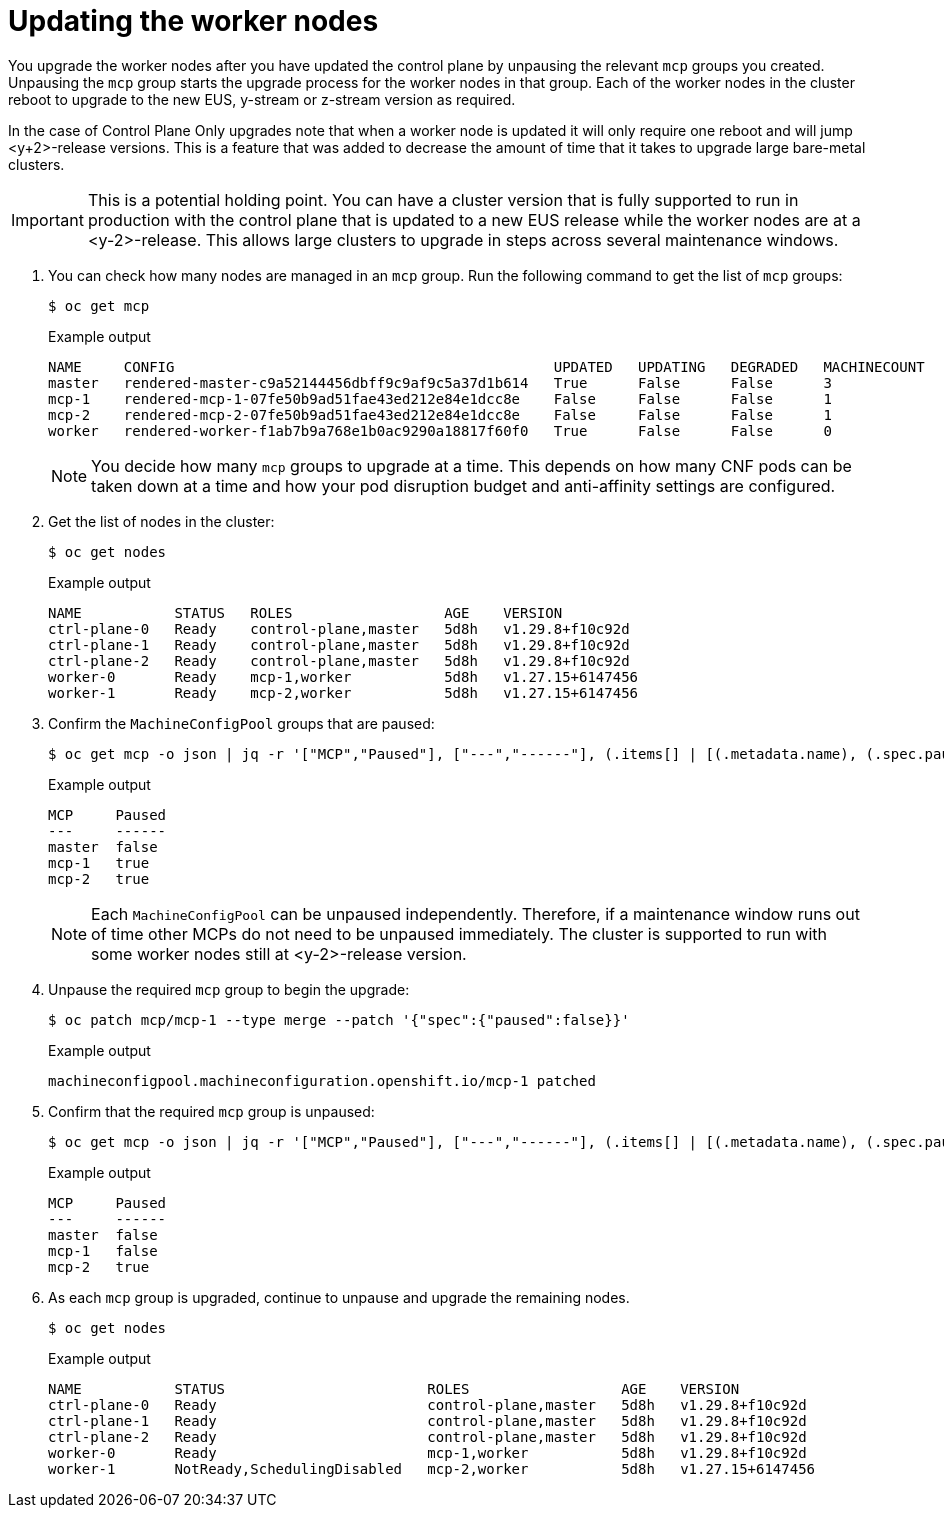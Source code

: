 // Module included in the following assemblies:
//
// * edge_computing/day_2_core_cnf_clusters/upgrading/telco-upgrade-completing-the-upgrade.adoc

:_mod-docs-content-type: PROCEDURE
[id="telco-update-updating-the-worker-nodes_{context}"]
= Updating the worker nodes

You upgrade the worker nodes after you have updated the control plane by unpausing the relevant `mcp` groups you created.
Unpausing the `mcp` group starts the upgrade process for the worker nodes in that group.
Each of the worker nodes in the cluster reboot to upgrade to the new EUS, y-stream or z-stream version as required.

In the case of Control Plane Only upgrades note that when a worker node is updated it will only require one reboot and will jump <y+2>-release versions. This is a feature that was added to decrease the amount of time that it takes to upgrade large bare-metal clusters.

[IMPORTANT]
====
This is a potential holding point.
You can have a cluster version that is fully supported to run in production with the control plane that is updated to a new EUS release while the worker nodes are at a <y-2>-release. This allows large clusters to upgrade in steps across several maintenance windows.
====

. You can check how many nodes are managed in an `mcp` group.
Run the following command to get the list of `mcp` groups:
+
[source,terminal]
----
$ oc get mcp
----
+
.Example output
[source,terminal]
----
NAME     CONFIG                                             UPDATED   UPDATING   DEGRADED   MACHINECOUNT   READYMACHINECOUNT   UPDATEDMACHINECOUNT   DEGRADEDMACHINECOUNT   AGE
master   rendered-master-c9a52144456dbff9c9af9c5a37d1b614   True      False      False      3              3                   3                     0                      36d
mcp-1    rendered-mcp-1-07fe50b9ad51fae43ed212e84e1dcc8e    False     False      False      1              0                   0                     0                      47h
mcp-2    rendered-mcp-2-07fe50b9ad51fae43ed212e84e1dcc8e    False     False      False      1              0                   0                     0                      47h
worker   rendered-worker-f1ab7b9a768e1b0ac9290a18817f60f0   True      False      False      0              0                   0                     0                      36d
----
+
[NOTE]
====
You decide how many `mcp` groups to upgrade at a time.
This depends on how many CNF pods can be taken down at a time and how your pod disruption budget and anti-affinity settings are configured.
====

. Get the list of nodes in the cluster:
+
[source,terminal]
----
$ oc get nodes
----
+
.Example output
[source,terminal]
----
NAME           STATUS   ROLES                  AGE    VERSION
ctrl-plane-0   Ready    control-plane,master   5d8h   v1.29.8+f10c92d
ctrl-plane-1   Ready    control-plane,master   5d8h   v1.29.8+f10c92d
ctrl-plane-2   Ready    control-plane,master   5d8h   v1.29.8+f10c92d
worker-0       Ready    mcp-1,worker           5d8h   v1.27.15+6147456
worker-1       Ready    mcp-2,worker           5d8h   v1.27.15+6147456
----

. Confirm the `MachineConfigPool` groups that are paused:
+
[source,terminal]
----
$ oc get mcp -o json | jq -r '["MCP","Paused"], ["---","------"], (.items[] | [(.metadata.name), (.spec.paused)]) | @tsv' | grep -v worker
----
+
.Example output
[source,terminal]
----
MCP     Paused
---     ------
master  false
mcp-1   true
mcp-2   true
----
+
[NOTE]
====
Each `MachineConfigPool` can be unpaused independently. Therefore, if a maintenance window runs out of time other MCPs do not need to be unpaused immediately. The cluster is supported to run with some worker nodes still at <y-2>-release version.
====

. Unpause the required `mcp` group to begin the upgrade:
+
[source,terminal]
----
$ oc patch mcp/mcp-1 --type merge --patch '{"spec":{"paused":false}}'
----
+
.Example output
[source,terminal]
----
machineconfigpool.machineconfiguration.openshift.io/mcp-1 patched
----

. Confirm that the required `mcp` group is unpaused:
+
[source,terminal]
----
$ oc get mcp -o json | jq -r '["MCP","Paused"], ["---","------"], (.items[] | [(.metadata.name), (.spec.paused)]) | @tsv' | grep -v worker
----
+
.Example output
[source,terminal]
----
MCP     Paused
---     ------
master  false
mcp-1   false
mcp-2   true
----

. As each `mcp` group is upgraded, continue to unpause and upgrade the remaining nodes.
+
[source,terminal]
----
$ oc get nodes
----
+
.Example output
[source,terminal]
----
NAME           STATUS                        ROLES                  AGE    VERSION
ctrl-plane-0   Ready                         control-plane,master   5d8h   v1.29.8+f10c92d
ctrl-plane-1   Ready                         control-plane,master   5d8h   v1.29.8+f10c92d
ctrl-plane-2   Ready                         control-plane,master   5d8h   v1.29.8+f10c92d
worker-0       Ready                         mcp-1,worker           5d8h   v1.29.8+f10c92d
worker-1       NotReady,SchedulingDisabled   mcp-2,worker           5d8h   v1.27.15+6147456
----